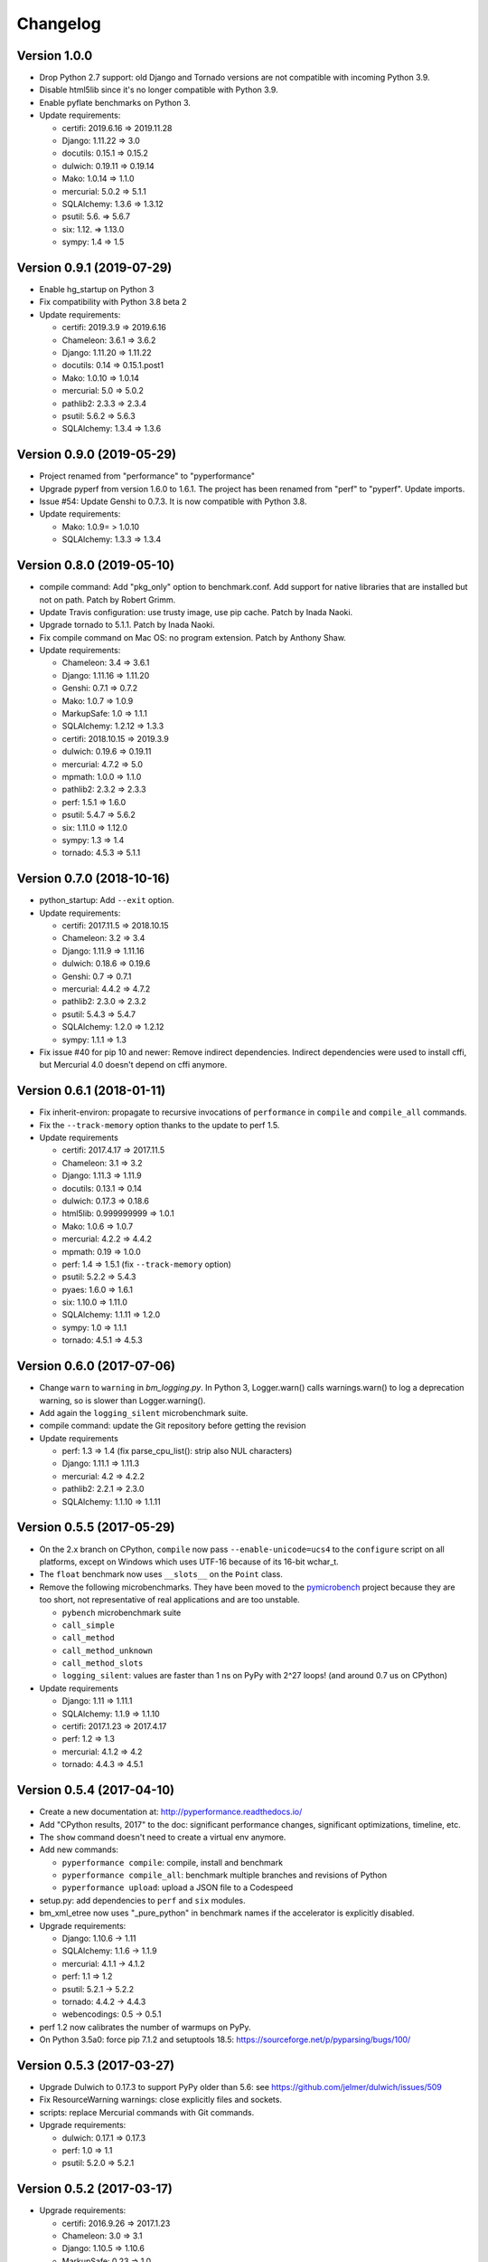 Changelog
=========

Version 1.0.0
-------------

* Drop Python 2.7 support: old Django and Tornado versions are
  not compatible with incoming Python 3.9.
* Disable html5lib since it's no longer compatible with Python 3.9.
* Enable pyflate benchmarks on Python 3.
* Update requirements:

  * certifi: 2019.6.16 => 2019.11.28
  * Django: 1.11.22 => 3.0
  * docutils: 0.15.1 => 0.15.2
  * dulwich: 0.19.11 => 0.19.14
  * Mako: 1.0.14 => 1.1.0
  * mercurial: 5.0.2 => 5.1.1
  * SQLAlchemy: 1.3.6 => 1.3.12
  * psutil: 5.6. => 5.6.7
  * six: 1.12. =>  1.13.0
  * sympy: 1.4 => 1.5

Version 0.9.1 (2019-07-29)
--------------------------

* Enable hg_startup on Python 3
* Fix compatibility with Python 3.8 beta 2
* Update requirements:

  * certifi: 2019.3.9 => 2019.6.16
  * Chameleon: 3.6.1 => 3.6.2
  * Django: 1.11.20 => 1.11.22
  * docutils: 0.14 => 0.15.1.post1
  * Mako: 1.0.10 => 1.0.14
  * mercurial: 5.0 => 5.0.2
  * pathlib2: 2.3.3 => 2.3.4
  * psutil: 5.6.2 => 5.6.3
  * SQLAlchemy: 1.3.4 => 1.3.6

Version 0.9.0 (2019-05-29)
--------------------------

* Project renamed from "performance" to "pyperformance"
* Upgrade pyperf from version 1.6.0 to 1.6.1. The project has been renamed from
  "perf" to "pyperf". Update imports.
* Issue #54: Update Genshi to 0.7.3. It is now compatible with Python 3.8.
* Update requirements:

  * Mako: 1.0.9= > 1.0.10
  * SQLAlchemy: 1.3.3 => 1.3.4

Version 0.8.0 (2019-05-10)
--------------------------

* compile command: Add "pkg_only" option to benchmark.conf.
  Add support for native libraries that are installed but not on path.
  Patch by Robert Grimm.
* Update Travis configuration: use trusty image, use pip cache.
  Patch by Inada Naoki.
* Upgrade tornado to 5.1.1.
  Patch by Inada Naoki.
* Fix compile command on Mac OS: no program extension. Patch by Anthony Shaw.
* Update requirements:

  * Chameleon: 3.4 => 3.6.1
  * Django: 1.11.16 => 1.11.20
  * Genshi: 0.7.1 => 0.7.2
  * Mako: 1.0.7 => 1.0.9
  * MarkupSafe: 1.0 => 1.1.1
  * SQLAlchemy: 1.2.12 => 1.3.3
  * certifi: 2018.10.15 => 2019.3.9
  * dulwich: 0.19.6 => 0.19.11
  * mercurial: 4.7.2 => 5.0
  * mpmath: 1.0.0 => 1.1.0
  * pathlib2: 2.3.2 => 2.3.3
  * perf: 1.5.1 => 1.6.0
  * psutil: 5.4.7 => 5.6.2
  * six: 1.11.0 => 1.12.0
  * sympy: 1.3 => 1.4
  * tornado: 4.5.3 => 5.1.1

Version 0.7.0 (2018-10-16)
--------------------------

* python_startup: Add ``--exit`` option.
* Update requirements:

  * certifi: 2017.11.5 => 2018.10.15
  * Chameleon: 3.2 => 3.4
  * Django: 1.11.9 => 1.11.16
  * dulwich: 0.18.6 => 0.19.6
  * Genshi: 0.7 => 0.7.1
  * mercurial: 4.4.2 => 4.7.2
  * pathlib2: 2.3.0 => 2.3.2
  * psutil: 5.4.3 => 5.4.7
  * SQLAlchemy: 1.2.0 => 1.2.12
  * sympy: 1.1.1 => 1.3

* Fix issue #40 for pip 10 and newer: Remove indirect dependencies. Indirect
  dependencies were used to install cffi, but Mercurial 4.0 doesn't depend on
  cffi anymore.

Version 0.6.1 (2018-01-11)
--------------------------

* Fix inherit-environ: propagate to recursive invocations of ``performance``
  in ``compile`` and ``compile_all`` commands.
* Fix the ``--track-memory`` option thanks to the update to perf 1.5.
* Update requirements

  - certifi: 2017.4.17 => 2017.11.5
  - Chameleon: 3.1 => 3.2
  - Django: 1.11.3 => 1.11.9
  - docutils: 0.13.1 => 0.14
  - dulwich: 0.17.3 => 0.18.6
  - html5lib: 0.999999999 => 1.0.1
  - Mako: 1.0.6 => 1.0.7
  - mercurial: 4.2.2 => 4.4.2
  - mpmath: 0.19 => 1.0.0
  - perf: 1.4 => 1.5.1 (fix ``--track-memory`` option)
  - psutil: 5.2.2 => 5.4.3
  - pyaes: 1.6.0 => 1.6.1
  - six: 1.10.0 => 1.11.0
  - SQLAlchemy: 1.1.11 => 1.2.0
  - sympy: 1.0 => 1.1.1
  - tornado: 4.5.1 => 4.5.3

Version 0.6.0 (2017-07-06)
--------------------------

* Change ``warn`` to ``warning`` in `bm_logging.py`. In Python 3, Logger.warn()
  calls warnings.warn() to log a deprecation warning, so is slower than
  Logger.warning().
* Add again the ``logging_silent`` microbenchmark suite.
* compile command: update the Git repository before getting the revision
* Update requirements

  - perf: 1.3 => 1.4 (fix parse_cpu_list(): strip also NUL characters)
  - Django: 1.11.1 => 1.11.3
  - mercurial: 4.2 => 4.2.2
  - pathlib2: 2.2.1 => 2.3.0
  - SQLAlchemy: 1.1.10 => 1.1.11

Version 0.5.5 (2017-05-29)
--------------------------

* On the 2.x branch on CPython, ``compile`` now pass ``--enable-unicode=ucs4``
  to the ``configure`` script on all platforms, except on Windows which uses
  UTF-16 because of its 16-bit wchar_t.
* The ``float`` benchmark now uses ``__slots__`` on the ``Point`` class.
* Remove the following microbenchmarks. They have been moved to the
  `pymicrobench <https://github.com/vstinner/pymicrobench>`_ project because
  they are too short, not representative of real applications and are too
  unstable.

  - ``pybench`` microbenchmark suite
  - ``call_simple``
  - ``call_method``
  - ``call_method_unknown``
  - ``call_method_slots``
  - ``logging_silent``: values are faster than 1 ns on PyPy with 2^27 loops!
    (and around 0.7 us on CPython)

* Update requirements

  - Django: 1.11 => 1.11.1
  - SQLAlchemy: 1.1.9 => 1.1.10
  - certifi: 2017.1.23 => 2017.4.17
  - perf: 1.2 => 1.3
  - mercurial: 4.1.2 => 4.2
  - tornado: 4.4.3 => 4.5.1

Version 0.5.4 (2017-04-10)
--------------------------

* Create a new documentation at: http://pyperformance.readthedocs.io/
* Add "CPython results, 2017" to the doc: significant performance changes,
  significant optimizations, timeline, etc.
* The ``show`` command doesn't need to create a virtual env anymore.
* Add new commands:

  - ``pyperformance compile``: compile, install and benchmark
  - ``pyperformance compile_all``: benchmark multiple branches and
    revisions of Python
  - ``pyperformance upload``: upload a JSON file to a Codespeed

* setup.py: add dependencies to ``perf`` and ``six`` modules.
* bm_xml_etree now uses "_pure_python" in benchmark names if the accelerator is
  explicitly disabled.
* Upgrade requirements:

  - Django: 1.10.6 -> 1.11
  - SQLAlchemy: 1.1.6 -> 1.1.9
  - mercurial: 4.1.1 -> 4.1.2
  - perf: 1.1 => 1.2
  - psutil: 5.2.1 -> 5.2.2
  - tornado: 4.4.2 -> 4.4.3
  - webencodings: 0.5 -> 0.5.1

* perf 1.2 now calibrates the number of warmups on PyPy.
* On Python 3.5a0: force pip 7.1.2 and setuptools 18.5:
  https://sourceforge.net/p/pyparsing/bugs/100/

Version 0.5.3 (2017-03-27)
--------------------------

* Upgrade Dulwich to 0.17.3 to support PyPy older than 5.6:
  see https://github.com/jelmer/dulwich/issues/509
* Fix ResourceWarning warnings: close explicitly files and sockets.
* scripts: replace Mercurial commands with Git commands.
* Upgrade requirements:

  - dulwich: 0.17.1 => 0.17.3
  - perf: 1.0 => 1.1
  - psutil: 5.2.0 => 5.2.1

Version 0.5.2 (2017-03-17)
--------------------------

* Upgrade requirements:

  - certifi: 2016.9.26 => 2017.1.23
  - Chameleon: 3.0 => 3.1
  - Django: 1.10.5 => 1.10.6
  - MarkupSafe: 0.23 => 1.0
  - dulwich: 0.16.3 => 0.17.1
  - mercurial: 4.0.2 => 4.1.1
  - pathlib2: 2.2.0 => 2.2.1
  - perf: 0.9.3 => 1.0
  - psutil: 5.0.1 => 5.2.0
  - SQLAlchemy: 1.1.4 => 1.1.6

Version 0.5.1 (2017-01-16)
--------------------------

* Fix Windows support (upgrade perf from 0.9.0 to 0.9.3)
* Upgrade requirements:

  - Chameleon: 2.25 => 3.0
  - Django: 1.10.3 => 1.10.5
  - docutils: 0.12 => 0.13.1
  - dulwich: 0.15.0 => 0.16.3
  - mercurial: 4.0.0 => 4.0.2
  - perf: 0.9.0 => 0.9.3
  - psutil: 5.0.0 => 5.0.1

Version 0.5.0 (2016-11-16)
--------------------------

* Add ``mdp`` benchmark: battle with damages and topological sorting of nodes
  in a graph
* The ``default`` benchmark group now include all benchmarks but ``pybench``
* If a benchmark fails, log an error, continue to execute following
  benchmarks, but exit with error code 1.
* Remove deprecated benchmarks: ``threading_threaded_count`` and
  ``threading_iterative_count``. It wasn't possible to run them anyway.
* ``dulwich`` requirement is now optional since its installation fails
  on Windows.
* Upgrade requirements:

  - Mako: 1.0.5 => 1.0.6
  - Mercurial: 3.9.2 => 4.0.0
  - SQLAlchemy: 1.1.3 => 1.1.4
  - backports-abc: 0.4 => 0.5

Version 0.4.0 (2016-11-07)
--------------------------

* Add ``sqlalchemy_imperative`` benchmark: it wasn't registered properly
* The ``list`` command now only lists the benchmark that the ``run`` command
  will run. The ``list`` command gets a new ``-b/--benchmarks`` option.
* Rewrite the code creating the virtual environment to test correctly pip.
  Download and run ``get-pip.py`` if pip installation failed.
* Upgrade requirements:

  * perf: 0.8.2 => 0.9.0
  * Django: 1.10.2 => 1.10.3
  * Mako: 1.0.4 => 1.0.5
  * psutil: 4.3.1 => 5.0.0
  * SQLAlchemy: 1.1.2 => 1.1.3

* Remove ``virtualenv`` dependency

Version 0.3.2 (2016-10-19)
--------------------------

* Fix setup.py: include also ``performance/benchmarks/data/asyncio.git/``

Version 0.3.1 (2016-10-19)
--------------------------

* Add ``regex_dna`` benchmark
* The ``run`` command now fails with an error if no benchmark was run.
* genshi, logging, scimark, sympy and xml_etree scripts now run all
  sub-benchmarks by default
* Rewrite pybench using perf: remove the old legacy code to calibrate and run
  benchmarks, reuse perf.Runner API.
* Change heuristic to create the virtual environment, tried commands:

  * ``python -m venv``
  * ``python -m virtualenv``
  * ``virtualenv -p python``

* The creation of the virtual environment now ensures that pip works
  to detect "python3 -m venv" which doesn't install pip.
* Upgrade perf dependency from 0.7.12 to 0.8.2: update all benchmarks to
  the new perf 0.8 API (which introduces incompatible changes)
* Update SQLAlchemy from 1.1.1 to 1.1.2

Version 0.3.0 (2016-10-11)
--------------------------

New benchmarks:

* Add ``crypto_pyaes``: Benchmark a pure-Python implementation of the AES
  block-cipher in CTR mode using the pyaes module (version 1.6.0). Add
  ``pyaes`` dependency.
* Add ``sympy``: Benchmark on SymPy. Add ``scipy`` dependency.
* Add ``scimark`` benchmark
* Add ``deltablue``: DeltaBlue benchmark
* Add ``dulwich_log``: Iterate on commits of the asyncio Git repository using
  the Dulwich module. Add ``dulwich`` (and ``mpmath``) dependencies.
* Add ``pyflate``: Pyflate benchmark, tar/bzip2 decompressor in pure
  Python
* Add ``sqlite_synth`` benchmark: Benchmark Python aggregate for SQLite
* Add ``genshi`` benchmark: Render template to XML or plain text using the
  Genshi module. Add ``Genshi`` dependency.
* Add ``sqlalchemy_declarative`` and ``sqlalchemy_imperative`` benchmarks:
  SQLAlchemy Declarative and Imperative benchmarks using SQLite. Add
  ``SQLAlchemy`` dependency.

Enhancements:

* ``compare`` command now fails if the performance versions are different
* ``nbody``: add ``--reference`` and ``--iterations`` command line options.
* ``chaos``: add ``--width``, ``--height``, ``--thickness``, ``--filename``
  and ``--rng-seed`` command line options
* ``django_template``: add ``--table-size`` command line option
* ``json_dumps``: add ``--cases`` command line option
* ``pidigits``: add ``--digits`` command line option
* ``raytrace``: add ``--width``, ``--height`` and ``--filename`` command line
  options
* Port ``html5lib`` benchmark to Python 3
* Enable ``pickle_pure_python`` and ``unpickle_pure_python`` on Python 3
  (code was already compatible with Python 3)
* Creating the virtual environment doesn't inherit environment variables
  (especially ``PYTHONPATH``) by default anymore: ``--inherit-environ``
  command line option must now be used explicitly.

Bugfixes:

* ``chaos`` benchmark now also reset the ``random`` module at each sample
  to get more reproductible benchmark results
* Logging benchmarks now truncate the in-memory stream before each benchmark
  run

Rename benchmarks:

* Rename benchmarks to get a consistent name between the command line and
  benchmark name in the JSON file.
* Rename pickle benchmarks:

   - ``slowpickle`` becomes ``pickle_pure_python``
   - ``slowunpickle`` becomes ``unpickle_pure_python``
   - ``fastpickle`` becomes ``pickle``
   - ``fastunpickle`` becomes ``unpickle``

 * Rename ElementTree benchmarks: replace ``etree_`` prefix with
   ``xml_etree_``.
 * Rename ``hexiom2`` to ``hexiom_level25`` and explicitly pass ``--level=25``
   parameter
 * Rename ``json_load`` to ``json_loads``
 * Rename ``json_dump_v2`` to ``json_dumps`` (and remove the deprecated
   ``json_dump`` benchmark)
 * Rename ``normal_startup`` to ``python_startup``, and ``startup_nosite``
   to ``python_startup_no_site``
 * Rename ``threaded_count`` to ``threading_threaded_count``,
   rename ``iterative_count`` to ``threading_iterative_count``
 * Rename logging benchmarks:

   - ``silent_logging`` to ``logging_silent``
   - ``simple_logging`` to ``logging_simple``
   - ``formatted_logging`` to ``logging_format``

Minor changes:

* Update dependencies
* Remove broken ``--args`` command line option.


Version 0.2.2 (2016-09-19)
--------------------------

* Add a new ``show`` command to display a benchmark file
* Issue #11: Display Python version in compare. Display also the performance
  version.
* CPython issue #26383; csv output: don't truncate digits for timings shorter
  than 1 us
* compare: Use sample unit of benchmarks, format values in the table
  output using the unit
* compare: Fix the table output if benchmarks only contain a single sample
* Remove unused -C/--control_label and -E/--experiment_label options
* Update perf dependency to 0.7.11 to get Benchmark.get_unit() and
  BenchmarkSuite.get_metadata()

Version 0.2.1 (2016-09-10)
--------------------------

* Add ``--csv`` option to the ``compare`` command
* Fix ``compare -O table`` output format
* Freeze indirect dependencies in requirements.txt
* ``run``: add ``--track-memory`` option to track the memory peak usage
* Update perf dependency to 0.7.8 to support memory tracking and the new
  ``--inherit-environ`` command line option
* If ``virtualenv`` command fail, try another command to create the virtual
  environment: catch ``virtualenv`` error
* The first command to upgrade pip to version ``>= 6.0`` now uses the ``pip``
  binary rather than ``python -m pip`` to support pip 1.0 which doesn't support
  ``python -m pip`` CLI.
* Update Django (1.10.1), Mercurial (3.9.1) and psutil (4.3.1)
* Rename ``--inherit_env`` command line option to ``--inherit-environ`` and fix
  it

Version 0.2 (2016-09-01)
------------------------

* Update Django dependency to 1.10
* Update Chameleon dependency to 2.24
* Add the ``--venv`` command line option
* Convert Python startup, Mercurial startup and 2to3 benchmarks to perf scripts
  (bm_startup.py, bm_hg_startup.py and bm_2to3.py)
* Pass the ``--affinity`` option to perf scripts rather than using the
  ``taskset`` command
* Put more installer and optional requirements into
  ``performance/requirements.txt``
* Cached ``.pyc`` files are no more removed before running a benchmark.
  Use ``venv recreate`` command to update a virtual environment if required.
* The broken ``--track_memory`` option has been removed. It will be added back
  when it will be fixed.
* Add performance version to metadata
* Upgrade perf dependency to 0.7.5 to get ``Benchmark.update_metadata()``

Version 0.1.2 (2016-08-27)
--------------------------

* Windows is now supported
* Add a new ``venv`` command to show, create, recrete or remove the virtual
  environment.
* Fix pybench benchmark (update to perf 0.7.4 API)
* performance now tries to install the ``psutil`` module on CPython for better
  system metrics in metadata and CPU pinning on Python 2.
* The creation of the virtual environment now also tries ``virtualenv`` and
  ``venv`` Python modules, not only the virtualenv command.
* The development version of performance now installs performance
  with "pip install -e <path_to_performance>"
* The GitHub project was renamed from ``python/benchmarks``
  to ``python/performance``.

Version 0.1.1 (2016-08-24)
--------------------------

* Fix the creation of the virtual environment
* Rename pybenchmarks script to pyperformance
* Add -p/--python command line option
* Add __main__ module to be able to run: python3 -m performance

Version 0.1 (2016-08-24)
------------------------

* First release after the conversion to the perf module and move to GitHub
* Removed benchmarks

  - django_v2, django_v3
  - rietveld
  - spitfire (and psyco): Spitfire is not available on PyPI
  - pystone
  - gcbench
  - tuple_gc_hell


History
-------

Projected moved to https://github.com/python/performance in August 2016. Files
reorganized, benchmarks patched to use the perf module to run benchmark in
multiple processes.

Project started in December 2008 by Collin Winter and Jeffrey Yasskin for the
Unladen Swallow project. The project was hosted at
https://hg.python.org/benchmarks until Feb 2016
